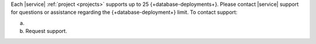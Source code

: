 Each |service| :ref:`project <projects>` supports up to 25 {+database-deployments+}. 
Please contact |service| support for questions or assistance regarding 
the {+database-deployment+} limit. To contact support:

a. .. include:: /includes/nav/roman-project-support.rst

#. Request support.
    
